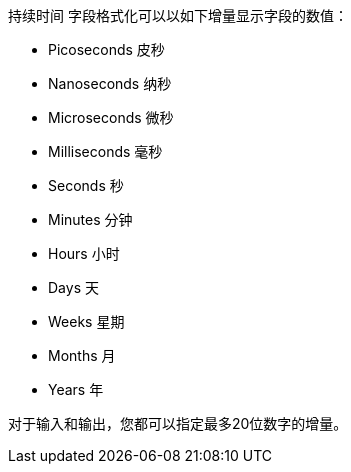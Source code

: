 `持续时间` 字段格式化可以以如下增量显示字段的数值：

* Picoseconds 皮秒
* Nanoseconds 纳秒
* Microseconds 微秒
* Milliseconds 毫秒
* Seconds 秒
* Minutes 分钟
* Hours 小时
* Days 天
* Weeks 星期
* Months 月
* Years 年

对于输入和输出，您都可以指定最多20位数字的增量。

